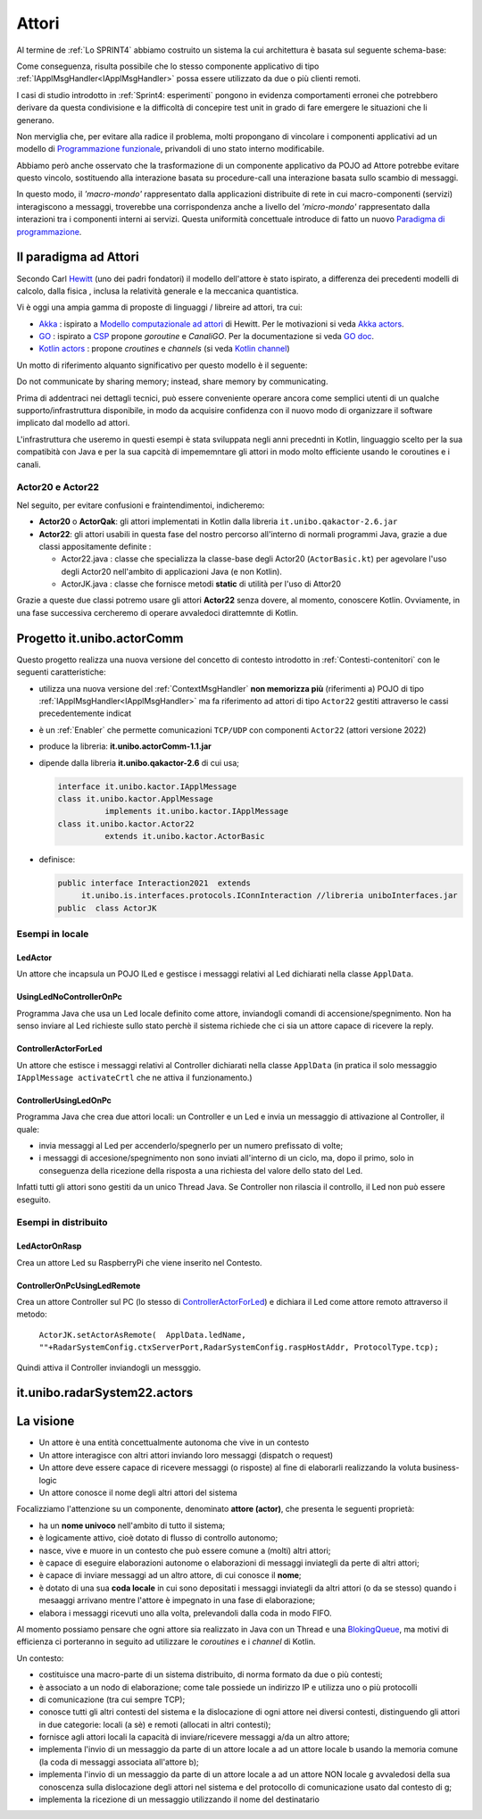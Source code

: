 .. role:: red 
.. role:: blue 
.. role:: remark



.. _BlokingQueue: https://www.baeldung.com/java-blocking-
.. _Programmazione funzionale: https://it.wikipedia.org/wiki/Programmazione_funzionale
.. _Paradigma di programmazione: https://it.wikipedia.org/wiki/
.. _Modello computazionale ad attori: https://en.wikipedia.org/wiki/Actor_model
.. _CSP: https://en.wikipedia.org/wiki/Communicating_sequential_processes
.. _Hewitt: https://en.wikipedia.org/wiki/Carl_Hewitt
.. _Akka: https://akka.io/
.. _GOLang: ://www.html.it/guide/go-lang/
.. _GO: https://go.dev/
.. _GO doc: https://go.dev/doc/
.. _Go Manual: https://go.dev/doc/
.. _Kotlin Actors: https://kotlinlang.org/docs/shared-mutable-state-and-concurrency.html#actors
.. _Kotlin Channel: https://play.kotlinlang.org/hands-on/Introduction%20to%20Coroutines%20and%20Channels/08_Channels
.. _Akka Actors: https://doc.akka.io//docs/akka/current/typed/guide/actors-motivation.html
.. _Akka Documentation: https://doc.akka.io//docs/akka/current/index.html

.. http://www-lia.deis.unibo.it/Courses/RetiLM/proposteProgetti/akka_dds_proposal.html
.. it.unibo.qakactor/userDocs/LabQakPrologUsage2020.html


======================================
Attori 
======================================

Al termine de :ref:`Lo SPRINT4` abbiamo costruito un sistema la cui architettura è basata sul seguente schema-base:


.. image:: ./_static/img/Architectures/EnablerContext.PNG
   :align: center 
   :width: 70%

Come conseguenza, risulta possibile che lo stesso componente applicativo di tipo :ref:`IApplMsgHandler<IApplMsgHandler>` possa
essere utilizzato da due o più clienti remoti. 

I casi di studio introdotto in :ref:`Sprint4: esperimenti`  pongono in evidenza comportamenti erronei che potrebbero derivare
da questa condivisione e la difficoltà di concepire test unit in grado di fare emergere le situazioni che li generano.

Non merviglia che, per evitare alla radice il problema, molti propongano di vincolare i componenti applicativi 
ad un modello di `Programmazione funzionale`_, privandoli di uno stato interno modificabile.

Abbiamo però anche osservato che la trasformazione di un componente applicativo da POJO ad Attore potrebbe evitare
questo vincolo, sostituendo alla interazione basata su procedure-call una interazione basata sullo scambio di messaggi.

.. image:: ./_static/img/Architectures/ContestiEComponenti.PNG
   :align: center 
   :width: 80%


In questo modo, il *'macro-mondo'* rappresentato dalla applicazioni distribuite di rete in cui macro-componenti (servizi)
interagiscono a messaggi, troverebbe una corrispondenza anche a livello del *'micro-mondo'* rappresentato dalla interazioni 
tra i componenti interni ai servizi.
Questa uniformità concettuale introduce di fatto un nuovo `Paradigma di programmazione`_.

---------------------------------
Il paradigma ad Attori
---------------------------------
Secondo Carl `Hewitt`_  (uno dei padri fondatori) il modello dell'attore è stato ispirato, 
a differenza dei precedenti modelli di calcolo,  
dalla fisica , inclusa la relatività generale e la meccanica quantistica.

Vi è oggi una ampia gamma di proposte di linguaggi / libreire ad attori, tra cui:


 
- `Akka`_ : ispirato a `Modello computazionale ad attori`_ di  Hewitt. Per le motivazioni si veda `Akka actors`_.
- `GO`_ : ispirato a `CSP`_ propone *goroutine* e *CanaliGO*. Per la documentazione si veda `GO doc`_.
- `Kotlin actors`_ : propone *croutines* e *channels* (si veda `Kotlin channel`_)

.. che potrebbe  però trovare un ostacolo nella prolificazione di Thread dovuta alla trasformazione dei POJO in Attori.
.. Ma fortunatamente è oggi possibile evitare questa prolificazione, come vedremo più avanti. 

Un motto di riferimento alquanto significativo per questo modello è il seguente:

:remark:`Do not communicate by sharing memory; instead, share memory by communicating.`

Prima di addentraci nei dettagli tecnici, può essere conveniente operare ancora come semplici utenti 
di un qualche supporto/infrastruttura disponibile, 
in modo da acquisire confidenza con il nuovo modo di organizzare il software implicato dal modello ad attori.

L'infrastruttura che useremo in questi esempi  è stata sviluppata negli anni precednti in Kotlin, 
linguaggio scelto per la sua compatibità con Java e per la sua capcità di impememntare gli attori
in modo molto efficiente usando le coroutines e i canali.

++++++++++++++++++++++++
Actor20 e Actor22  
++++++++++++++++++++++++

Nel seguito, per evitare confusioni e fraintendimentoi, indicheremo:

- **Actor20** o **ActorQak**: gli attori implementati in Kotlin dalla libreria ``it.unibo.qakactor-2.6.jar``
- **Actor22**: gli attori usabili in questa fase del nostro percorso all'interno di normali programmi Java, 
  grazie a due classi appositamente definite :
  
  - :blue:`Actor22.java` : classe che specializza la classe-base degli Actor20  (``ActorBasic.kt``)  per 
    agevolare l'uso degli Actor20 nell'ambito di applicazioni Java (e non Kotlin).
  - :blue:`ActorJK.java` : classe  che fornisce metodi **static** di utilità per l'uso di Attor20

Grazie a queste due classi potremo usare gli attori **Actor22** senza dovere, al momento, conoscere Kotlin.
Ovviamente, in una fase successiva cercheremo di operare avvaledoci dirattemnte di Kotlin.


---------------------------------
Progetto it.unibo.actorComm
---------------------------------

Questo progetto realizza una nuova versione del concetto di contesto introdotto in :ref:`Contesti-contenitori`
con le seguenti caratteristiche:

- utilizza una nuova versione del :ref:`ContextMsgHandler` **non memorizza più** (riferimenti a) POJO di tipo :ref:`IApplMsgHandler<IApplMsgHandler>`
  ma fa riferimento ad attori di tipo ``Actor22`` gestiti attraverso le cassi precedentemente indicat

- è un :ref:`Enabler` che permette comunicazioni ``TCP/UDP`` con componenti ``Actor22`` (attori versione 2022)
- produce la libreria: **it.unibo.actorComm-1.1.jar**
- dipende dalla libreria **it.unibo.qakactor-2.6** di cui usa;
  
  .. code::  java

    interface it.unibo.kactor.IApplMessage   
    class it.unibo.kactor.ApplMessage 
              implements it.unibo.kactor.IApplMessage
    class it.unibo.kactor.Actor22 
              extends it.unibo.kactor.ActorBasic

- definisce: 
 
  .. code::  java

     public interface Interaction2021  extends 
          it.unibo.is.interfaces.protocols.IConnInteraction //libreria uniboInterfaces.jar
     public  class ActorJK





++++++++++++++++++++++++++++++
Esempi in locale
++++++++++++++++++++++++++++++

%%%%%%%%%%%%%%%%%%%%%%%%%%%%%%%%%
LedActor
%%%%%%%%%%%%%%%%%%%%%%%%%%%%%%%%%
Un attore che incapsula un POJO ILed e gestisce i messaggi relativi al Led dichiarati nella classe  ``ApplData``.


%%%%%%%%%%%%%%%%%%%%%%%%%%%%%%%%%
UsingLedNoControllerOnPc 
%%%%%%%%%%%%%%%%%%%%%%%%%%%%%%%%%

Programma Java che usa un Led locale definito come attore, inviandogli comandi di accensione/spegnimento.
Non ha senso inviare al Led richieste sullo stato perchè il sistema richiede che ci sia un attore capace
di ricevere la reply.

%%%%%%%%%%%%%%%%%%%%%%%%%%%%%%%%%
ControllerActorForLed
%%%%%%%%%%%%%%%%%%%%%%%%%%%%%%%%%
Un attore che estisce i messaggi relativi al Controller dichiarati nella classe  ``ApplData`` (in pratica il solo 
messaggio ``IApplMessage activateCrtl`` che ne attiva il funzionamento.)


%%%%%%%%%%%%%%%%%%%%%%%%%%%%%%%%%
ControllerUsingLedOnPc 
%%%%%%%%%%%%%%%%%%%%%%%%%%%%%%%%%

Programma Java che crea due attori locali: un Controller e un Led e invia un messaggio di attivazione al Controller, il quale:
 
- invia messaggi al Led per accenderlo/spegnerlo   per un numero prefissato di volte;
- i messaggi di accesione/spegnimento non sono inviati all'interno di un ciclo, ma, dopo il primo, solo in conseguenza della ricezione
  della risposta a una richiesta del valore dello stato del Led.

Infatti tutti gli attori sono gestiti da un unico Thread Java. Se Controller non rilascia il controllo, il Led non può
essere eseguito.


++++++++++++++++++++++++++++++
Esempi in distribuito
++++++++++++++++++++++++++++++

%%%%%%%%%%%%%%%%%%%%%%%%%%%%%%%%%
LedActorOnRasp
%%%%%%%%%%%%%%%%%%%%%%%%%%%%%%%%%

Crea un attore Led su RaspberryPi che viene inserito nel Contesto.

%%%%%%%%%%%%%%%%%%%%%%%%%%%%%%%%%
ControllerOnPcUsingLedRemote 
%%%%%%%%%%%%%%%%%%%%%%%%%%%%%%%%%

Crea un attore Controller sul PC (lo stesso di `ControllerActorForLed`_) e dichiara il Led come attore remoto attraverso il metodo:

  ``ActorJK.setActorAsRemote(  ApplData.ledName, 
  ""+RadarSystemConfig.ctxServerPort,RadarSystemConfig.raspHostAddr, ProtocolType.tcp);``

Quindi attiva il Controller inviandogli un messggio.



---------------------------------
it.unibo.radarSystem22.actors
---------------------------------

.. image:: ./_static/img/Radar/RadarSystemActor0.PNG 
    :align: center
    :width: 60%

---------------------------------
La visione
---------------------------------

- Un attore è una entità concettualmente autonoma che vive in un contesto 
- Un attore interagisce con altri attori inviando loro messaggi (dispatch o request)
- Un attore deve essere capace di ricevere messaggi (o risposte) al fine di elaborarli realizzando
  la voluta business-logic
- Un attore conosce il nome degli altri attori del sistema 


Focalizziamo l'attenzione su un componente, denominato **attore (actor)**, che presenta le seguenti proprietà:

- ha un **nome univoco** nell'ambito di tutto il sistema;
- è logicamente attivo, cioè dotato di flusso di controllo autonomo;
- nasce, vive e muore in un contesto che può essere comune a (molti) altri attori;
- è capace di eseguire elaborazioni autonome o elaborazioni di messaggi inviategli da perte di altri attori;
- è capace di inviare messaggi ad un altro attore, di cui conosce il **nome**;
- è dotato di una sua **coda locale** in cui sono depositati i messaggi inviategli da altri attori 
  (o da se stesso) quando i mesaaggi arrivano mentre l'attore è impegnato in una fase di elaborazione;
- elabora i messaggi ricevuti uno alla volta, prelevandoli dalla coda in modo FIFO.

Al momento possiamo pensare che ogni attore sia realizzato in Java con un Thread e una `BlokingQueue`_, 
ma motivi di efficienza ci porteranno in seguito ad utilizzare le *coroutines* e i *channel* di Kotlin.


.. image:: ./_static/img/Architectures/contesti.PNG 
    :align: center
    :width: 60%

 


Un contesto:

- costituisce una macro-parte di un sistema distribuito, di norma formato da due o più contesti;
- è associato a un nodo di elaborazione; come tale  possiede un indirizzo IP e utilizza uno o più protocolli 
- di comunicazione (tra cui sempre TCP);
- conosce tutti gli altri contesti del sistema e la dislocazione di ogni attore nei diversi contesti, 
  distinguendo gli attori in due categorie: locali (a sè) e remoti (allocati in altri contesti);
- fornisce agli attori locali la capacità di inviare/ricevere messaggi a/da un altro attore;
- implementa l'invio di un messaggio da parte di un attore locale a ad un attore locale b 
  usando la memoria comune (la coda di messaggi associata all'attore b);
- implementa l'invio di un messaggio da parte di un attore locale a ad un attore NON locale g 
  avvaledosi della sua conoscenza sulla dislocazione degli attori nel sistema e del protocollo 
  di comunicazione usato dal contesto di g;
- implementa la ricezione di un messaggio utilizzando il nome del destinatario  
 